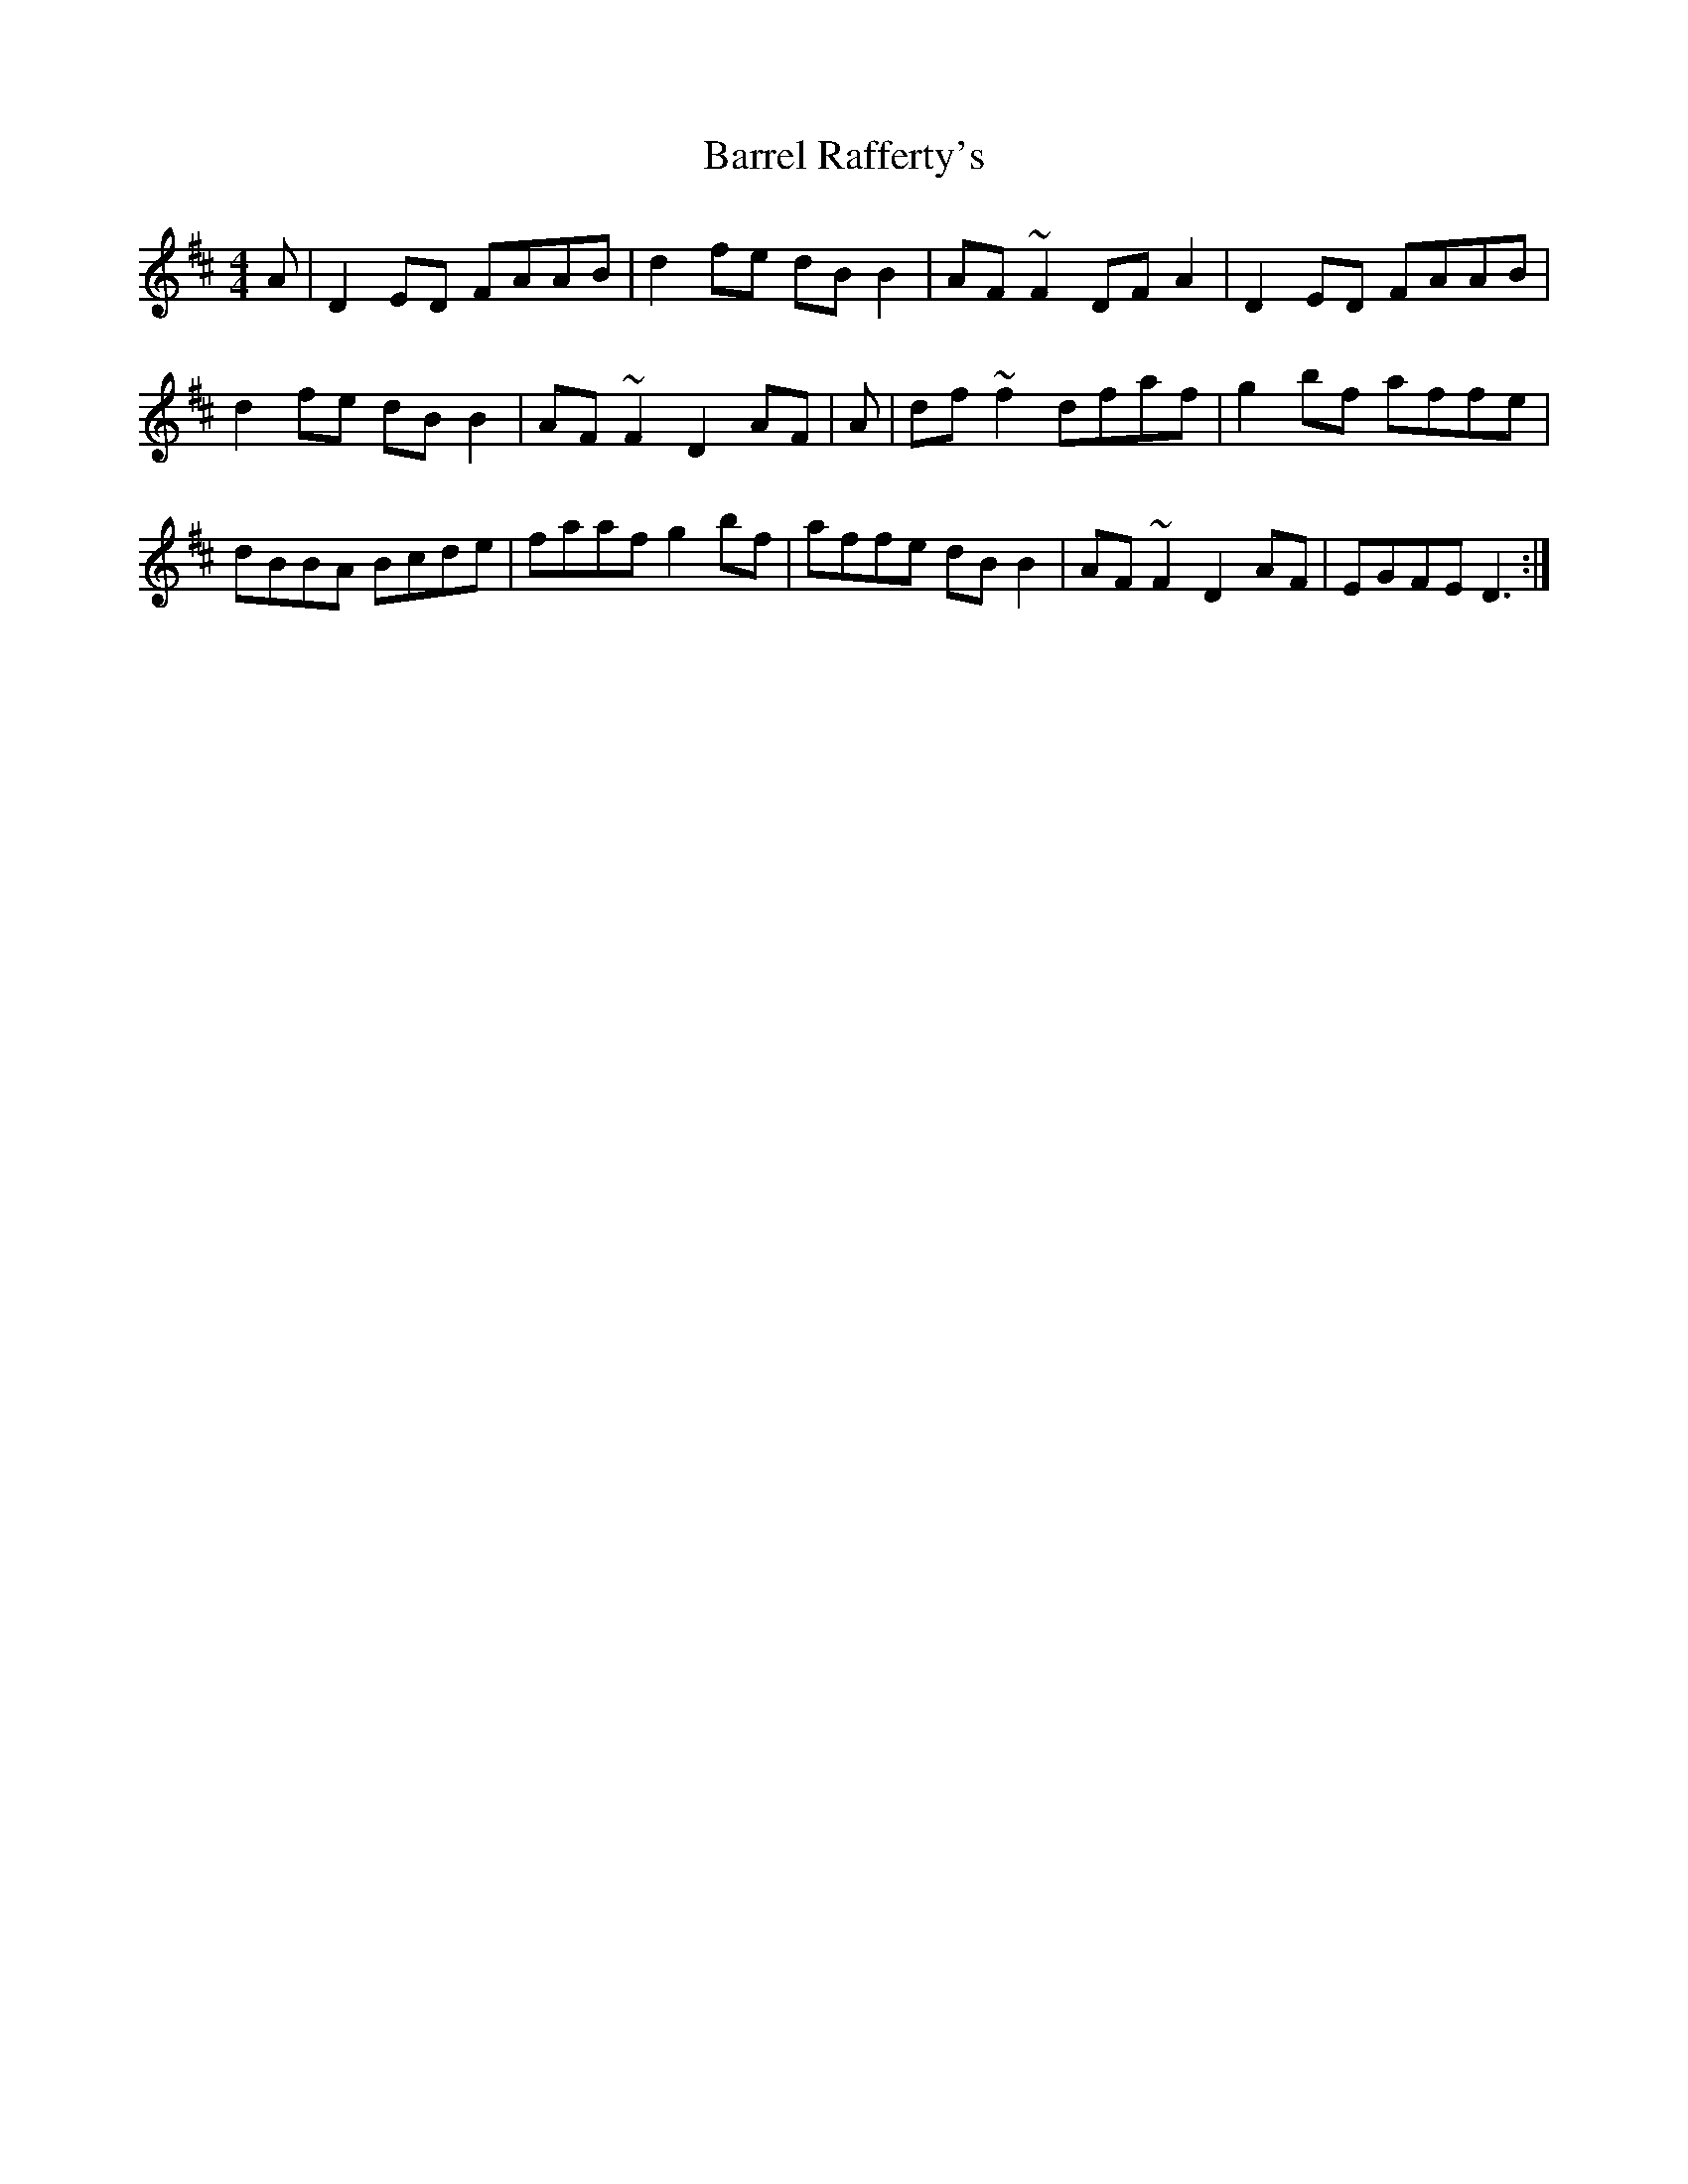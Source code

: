 X: 2
T: Barrel Rafferty's
Z: rtorrey
S: https://thesession.org/tunes/8883#setting19760
R: reel
M: 4/4
L: 1/8
K: Dmaj
A | D2 ED FAAB | d2 fe dB B2 | AF ~F2 DF A2 |\D2 ED FAAB | d2 fe dB B2 | AF ~F2 D2 AF |\A | df~f2 dfaf | g2bf affe | dBBA Bcde |\faaf g2bf | affe dB B2 | AF~F2 D2 AF | EGFE D3 :|
